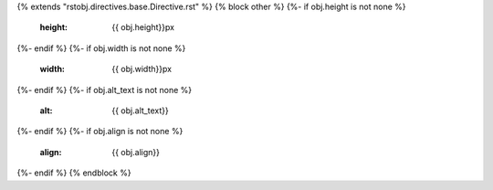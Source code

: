 {% extends "rstobj.directives.base.Directive.rst" %}
{% block other %}
{%- if obj.height is not none %}
    :height: {{ obj.height}}px
{%- endif %}
{%- if obj.width is not none %}
    :width: {{ obj.width}}px
{%- endif %}
{%- if obj.alt_text is not none %}
    :alt: {{ obj.alt_text}}
{%- endif %}
{%- if obj.align is not none %}
    :align: {{ obj.align}}
{%- endif %}
{% endblock %}